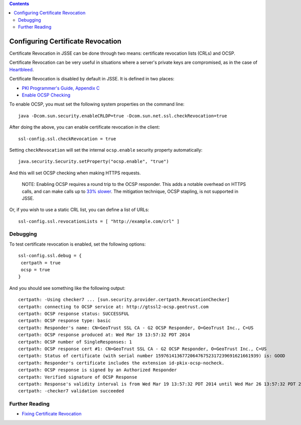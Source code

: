 .. contents::
   :depth: 3
..

.. raw:: html

   <!--- Copyright (C) 2009-2015 Typesafe Inc. <http://www.typesafe.com> -->

.. _certificaterevocation:

Configuring Certificate Revocation
==================================

Certificate Revocation in JSSE can be done through two means:
certificate revocation lists (CRLs) and OCSP.

Certificate Revocation can be very useful in situations where a server's
private keys are compromised, as in the case of
`Heartbleed <http://heartbleed.com>`__.

Certificate Revocation is disabled by default in JSSE. It is defined in
two places:

-  `PKI Programmer's Guide, Appendix
   C <https://docs.oracle.com/javase/8/docs/technotes/guides/security/certpath/CertPathProgGuide.html#AppC>`__
-  `Enable OCSP
   Checking <https://blogs.oracle.com/xuelei/entry/enable_ocsp_checking>`__

To enable OCSP, you must set the following system properties on the
command line:

::

    java -Dcom.sun.security.enableCRLDP=true -Dcom.sun.net.ssl.checkRevocation=true

After doing the above, you can enable certificate revocation in the
client:

::

    ssl-config.ssl.checkRevocation = true

Setting ``checkRevocation`` will set the internal ``ocsp.enable``
security property automatically:

::

    java.security.Security.setProperty("ocsp.enable", "true")

And this will set OCSP checking when making HTTPS requests.

    NOTE: Enabling OCSP requires a round trip to the OCSP responder.
    This adds a notable overhead on HTTPS calls, and can make calls up
    to `33%
    slower <https://blog.cloudflare.com/ocsp-stapling-how-cloudflare-just-made-ssl-30>`__.
    The mitigation technique, OCSP stapling, is not supported in JSSE.

Or, if you wish to use a static CRL list, you can define a list of URLs:

::

    ssl-config.ssl.revocationLists = [ "http://example.com/crl" ]

Debugging
---------

To test certificate revocation is enabled, set the following options:

::

    ssl-config.ssl.debug = {
     certpath = true
     ocsp = true
    }

And you should see something like the following output:

::

    certpath: -Using checker7 ... [sun.security.provider.certpath.RevocationChecker]
    certpath: connecting to OCSP service at: http://gtssl2-ocsp.geotrust.com
    certpath: OCSP response status: SUCCESSFUL
    certpath: OCSP response type: basic
    certpath: Responder's name: CN=GeoTrust SSL CA - G2 OCSP Responder, O=GeoTrust Inc., C=US
    certpath: OCSP response produced at: Wed Mar 19 13:57:32 PDT 2014
    certpath: OCSP number of SingleResponses: 1
    certpath: OCSP response cert #1: CN=GeoTrust SSL CA - G2 OCSP Responder, O=GeoTrust Inc., C=US
    certpath: Status of certificate (with serial number 159761413677206476752317239691621661939) is: GOOD
    certpath: Responder's certificate includes the extension id-pkix-ocsp-nocheck.
    certpath: OCSP response is signed by an Authorized Responder
    certpath: Verified signature of OCSP Response
    certpath: Response's validity interval is from Wed Mar 19 13:57:32 PDT 2014 until Wed Mar 26 13:57:32 PDT 2014
    certpath: -checker7 validation succeeded

Further Reading
---------------

-  `Fixing Certificate
   Revocation <https://tersesystems.com/2014/03/22/fixing-certificate-revocation/>`__
